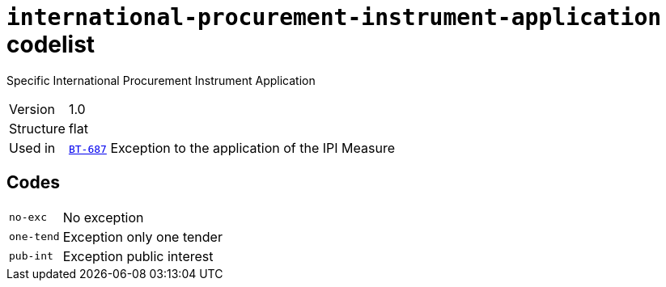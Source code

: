 = `international-procurement-instrument-application` codelist
:navtitle: Codelists

Specific International Procurement Instrument Application
[horizontal]
Version:: 1.0
Structure:: flat
Used in:: xref:business-terms/BT-687.adoc[`BT-687`] Exception to the application of the IPI Measure

== Codes
[horizontal]
  `no-exc`::: No exception
  `one-tend`::: Exception only one tender
  `pub-int`::: Exception public interest
